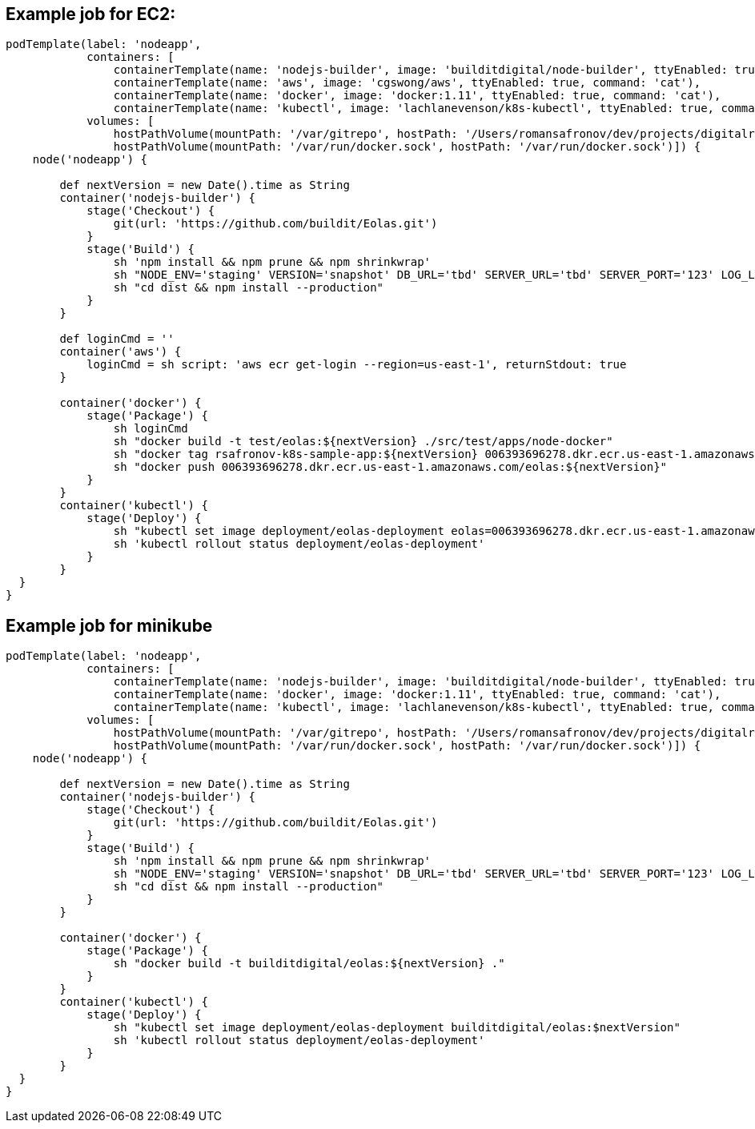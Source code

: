 == Example job for EC2:
----
podTemplate(label: 'nodeapp',
            containers: [
                containerTemplate(name: 'nodejs-builder', image: 'builditdigital/node-builder', ttyEnabled: true, command: 'cat', privileged: true),
                containerTemplate(name: 'aws', image: 'cgswong/aws', ttyEnabled: true, command: 'cat'),
                containerTemplate(name: 'docker', image: 'docker:1.11', ttyEnabled: true, command: 'cat'),
                containerTemplate(name: 'kubectl', image: 'lachlanevenson/k8s-kubectl', ttyEnabled: true, command: 'cat')],
            volumes: [
                hostPathVolume(mountPath: '/var/gitrepo', hostPath: '/Users/romansafronov/dev/projects/digitalrig-acceptance-tests'),
                hostPathVolume(mountPath: '/var/run/docker.sock', hostPath: '/var/run/docker.sock')]) {
    node('nodeapp') {

        def nextVersion = new Date().time as String
        container('nodejs-builder') {
            stage('Checkout') {
                git(url: 'https://github.com/buildit/Eolas.git')
            }
            stage('Build') {
                sh 'npm install && npm prune && npm shrinkwrap'
                sh "NODE_ENV='staging' VERSION='snapshot' DB_URL='tbd' SERVER_URL='tbd' SERVER_PORT='123' LOG_LEVEL='INFO' npm run package"
                sh "cd dist && npm install --production"
            }
        }

        def loginCmd = ''
        container('aws') {
            loginCmd = sh script: 'aws ecr get-login --region=us-east-1', returnStdout: true
        }

        container('docker') {
            stage('Package') {
                sh loginCmd
                sh "docker build -t test/eolas:${nextVersion} ./src/test/apps/node-docker"
                sh "docker tag rsafronov-k8s-sample-app:${nextVersion} 006393696278.dkr.ecr.us-east-1.amazonaws.com/eolas:${nextVersion}"
                sh "docker push 006393696278.dkr.ecr.us-east-1.amazonaws.com/eolas:${nextVersion}"
            }
        }
        container('kubectl') {
            stage('Deploy') {
                sh "kubectl set image deployment/eolas-deployment eolas=006393696278.dkr.ecr.us-east-1.amazonaws.com/eolas:$nextVersion"
                sh 'kubectl rollout status deployment/eolas-deployment'
            }
        }
  }
}

----

== Example job for minikube
----
podTemplate(label: 'nodeapp',
            containers: [
                containerTemplate(name: 'nodejs-builder', image: 'builditdigital/node-builder', ttyEnabled: true, command: 'cat', privileged: true),
                containerTemplate(name: 'docker', image: 'docker:1.11', ttyEnabled: true, command: 'cat'),
                containerTemplate(name: 'kubectl', image: 'lachlanevenson/k8s-kubectl', ttyEnabled: true, command: 'cat')],
            volumes: [
                hostPathVolume(mountPath: '/var/gitrepo', hostPath: '/Users/romansafronov/dev/projects/digitalrig-acceptance-tests'),
                hostPathVolume(mountPath: '/var/run/docker.sock', hostPath: '/var/run/docker.sock')]) {
    node('nodeapp') {

        def nextVersion = new Date().time as String
        container('nodejs-builder') {
            stage('Checkout') {
                git(url: 'https://github.com/buildit/Eolas.git')
            }
            stage('Build') {
                sh 'npm install && npm prune && npm shrinkwrap'
                sh "NODE_ENV='staging' VERSION='snapshot' DB_URL='tbd' SERVER_URL='tbd' SERVER_PORT='123' LOG_LEVEL='INFO' npm run package"
                sh "cd dist && npm install --production"
            }
        }

        container('docker') {
            stage('Package') {
                sh "docker build -t builditdigital/eolas:${nextVersion} ."
            }
        }
        container('kubectl') {
            stage('Deploy') {
                sh "kubectl set image deployment/eolas-deployment builditdigital/eolas:$nextVersion"
                sh 'kubectl rollout status deployment/eolas-deployment'
            }
        }
  }
}
----


